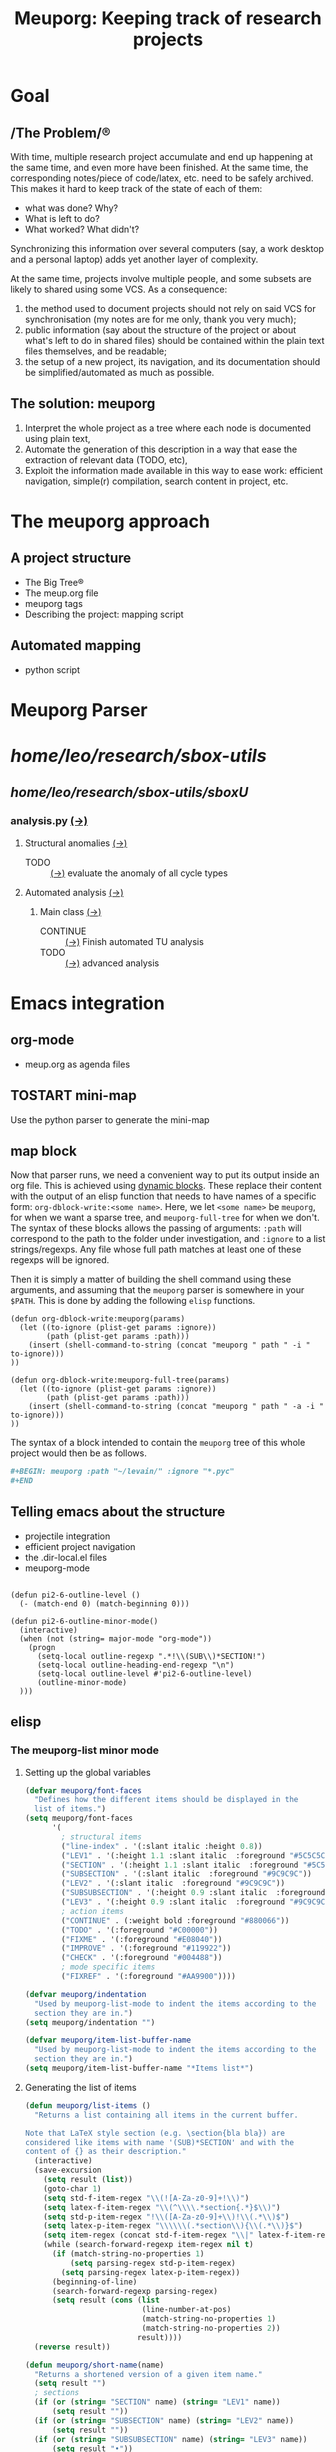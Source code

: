 #+TITLE: Meuporg: Keeping track of research projects
#+Time-stamp: <2025-04-16 16:15:32>

* Goal
** /The Problem/®
With time, multiple research project accumulate and end up happening
at the same time, and even more have been finished. At the same time,
the corresponding notes/piece of code/latex, etc. need to be safely
archived. This makes it hard to keep track of the state of each of
them:
- what was done? Why?
- What is left to do?
- What worked? What didn't?
Synchronizing this information over several computers (say, a work
desktop and a personal laptop) adds yet another layer of complexity.

At the same time, projects involve multiple people, and some subsets
are likely to shared using some VCS. As a consequence:
1. the method used to document projects should not rely on said VCS
   for synchronisation (my notes are for me only, thank you very
   much);
2. public information (say about the structure of the project or about
   what's left to do in shared files) should be contained within the
   plain text files themselves, and be readable;
3. the setup of a new project, its navigation, and its documentation
   should be simplified/automated as much as possible.
** The solution: meuporg
1. Interpret the whole project as a tree where each node is documented
   using plain text,
2. Automate the generation of this description in a way that ease the
   extraction of relevant data (TODO, etc),
3. Exploit the information made available in this way to ease work:
   efficient navigation, simple(r) compilation, search content in
   project, etc.
* The meuporg approach
** A project structure
- The Big Tree®
- The meup.org file
- meuporg tags
- Describing the project: mapping script
** Automated mapping
- python script
* Meuporg Parser

#+BEGIN: meuporg :path "~/research/sbox-utils/" :ignore "fftw Cmake known_functions build"
* /home/leo/research/sbox-utils/
** /home/leo/research/sbox-utils/sboxU/
*** analysis.py [[file:/home/leo/research/sbox-utils/sboxU/analysis.py][(→)]]
**** Structural anomalies [[file:/home/leo/research/sbox-utils/sboxU/analysis.py::162][(→)]]
- TODO :: [[file:/home/leo/research/sbox-utils/sboxU/analysis.py::226][(→)]] evaluate the anomaly of all cycle types
**** Automated analysis [[file:/home/leo/research/sbox-utils/sboxU/analysis.py::320][(→)]]
***** Main class [[file:/home/leo/research/sbox-utils/sboxU/analysis.py::355][(→)]]
- CONTINUE :: [[file:/home/leo/research/sbox-utils/sboxU/analysis.py::452][(→)]] Finish automated TU analysis
- TODO :: [[file:/home/leo/research/sbox-utils/sboxU/analysis.py::461][(→)]] advanced analysis


#+END

* Emacs integration
** org-mode
- meup.org as agenda files
** TOSTART mini-map
:Logbook:
- State "TOSTART"    from              [2025-04-13 dim. 20:38]
:END:
Use the python parser to generate the mini-map
** map block
Now that parser runs, we need a convenient way to put its output inside an org file. This is achieved using [[https://orgmode.org/manual/Dynamic-Blocks.html][dynamic blocks]]. These replace their content with the output of an elisp function that needs to have names of a specific form: =org-dblock-write:<some name>=. Here, we let =<some name>= be =meuporg=, for when we want a sparse tree, and =meuporg-full-tree= for when we don't. The syntax of these blocks allows the passing of arguments: =:path= will correspond to the path to the folder under investigation, and =:ignore= to a list strings/regexps. Any file whose full path matches at least one of these regexps will be ignored.

Then it is simply a matter of building the shell command using these arguments, and assuming that the =meuporg= parser is somewhere in your =$PATH=. This is done by adding the following =elisp= functions.

#+BEGIN_SRC elisp
(defun org-dblock-write:meuporg(params)
  (let ((to-ignore (plist-get params :ignore))
        (path (plist-get params :path)))
    (insert (shell-command-to-string (concat "meuporg " path " -i " to-ignore)))
))

(defun org-dblock-write:meuporg-full-tree(params)
  (let ((to-ignore (plist-get params :ignore))
        (path (plist-get params :path)))
    (insert (shell-command-to-string (concat "meuporg " path " -a -i " to-ignore)))
))
#+END_SRC

The syntax of a block intended to contain the =meuporg= tree of this whole project would then be as follows.

#+BEGIN_SRC org
,#+BEGIN: meuporg :path "~/levain/" :ignore "*.pyc"
,#+END
#+END_SRC


** Telling emacs about the structure
- projectile integration
- efficient project navigation
- the .dir-local.el files
- meuporg-mode

#+BEGIN_SRC elisp

(defun pi2-6-outline-level ()
  (- (match-end 0) (match-beginning 0)))

(defun pi2-6-outline-minor-mode()
  (interactive)
  (when (not (string= major-mode "org-mode"))
    (progn
      (setq-local outline-regexp ".*!\\(SUB\\)*SECTION!")
      (setq-local outline-heading-end-regexp "\n")
      (setq-local outline-level #'pi2-6-outline-level)
      (outline-minor-mode)
  )))
#+END_SRC

** elisp
*** The meuporg-list minor mode
**** Setting up the global variables

#+BEGIN_SRC emacs-lisp :tangle yes :comments link
(defvar meuporg/font-faces
  "Defines how the different items should be displayed in the
  list of items.")
(setq meuporg/font-faces
      '(
        ; structural items
        ("line-index" . '(:slant italic :height 0.8))
        ("LEV1" . '(:height 1.1 :slant italic  :foreground "#5C5C5C"))
        ("SECTION" . '(:height 1.1 :slant italic  :foreground "#5C5C5C"))
        ("SUBSECTION" . '(:slant italic  :foreground "#9C9C9C"))
        ("LEV2" . '(:slant italic  :foreground "#9C9C9C"))
        ("SUBSUBSECTION" . '(:height 0.9 :slant italic  :foreground "#9C9C9C"))
        ("LEV3" . '(:height 0.9 :slant italic  :foreground "#9C9C9C"))
        ; action items
        ("CONTINUE" . (:weight bold :foreground "#880066"))
        ("TODO" . '(:foreground "#C00000"))
        ("FIXME" . '(:foreground "#E08040"))
        ("IMPROVE" . '(:foreground "#119922"))
        ("CHECK" . '(:foreground "#004488"))
        ; mode specific items
        ("FIXREF" . '(:foreground "#AA9900"))))

(defvar meuporg/indentation
  "Used by meuporg-list-mode to indent the items according to the
  section they are in.")
(setq meuporg/indentation "")

(defvar meuporg/item-list-buffer-name
  "Used by meuporg-list-mode to indent the items according to the
  section they are in.")
(setq meuporg/item-list-buffer-name "*Items list*")
#+END_SRC

**** Generating the list of items
#+BEGIN_SRC emacs-lisp :tangle yes
(defun meuporg/list-items ()
  "Returns a list containing all items in the current buffer.

Note that LaTeX style section (e.g. \section{bla bla}) are
considered like items with name '(SUB)*SECTION' and with the
content of {} as their description."
  (interactive)
  (save-excursion
    (setq result (list))
    (goto-char 1)
    (setq std-f-item-regex "\\(![A-Za-z0-9]+!\\)")
    (setq latex-f-item-regex "\\(^\\\\.*section{.*}$\\)")
    (setq std-p-item-regex "!\\([A-Za-z0-9]+\\)!\\(.*\\)$")
    (setq latex-p-item-regex "\\\\\\(.*section\\){\\(.*\\)}$")
    (setq item-regex (concat std-f-item-regex "\\|" latex-f-item-regex))
    (while (search-forward-regexp item-regex nil t)
      (if (match-string-no-properties 1)
          (setq parsing-regex std-p-item-regex)
        (setq parsing-regex latex-p-item-regex))
      (beginning-of-line)
      (search-forward-regexp parsing-regex)
      (setq result (cons (list
                          (line-number-at-pos)
                          (match-string-no-properties 1)
                          (match-string-no-properties 2))
                         result))))
  (reverse result))
#+END_SRC

#+BEGIN_SRC emacs-lisp :tangle yes
(defun meuporg/short-name(name)
  "Returns a shortened version of a given item name."
  (setq result "")
  ; sections
  (if (or (string= "SECTION" name) (string= "LEV1" name))
      (setq result ""))
  (if (or (string= "SUBSECTION" name) (string= "LEV2" name))
      (setq result ""))
  (if (or (string= "SUBSUBSECTION" name) (string= "LEV3" name))
      (setq result "•"))
  (if (string= "TODO" name)
      (setq result "T"))
  (if (string= "FIXME" name)
      (setq result "F"))
  (if (string= "FIXREF" name)
      (setq result "FR"))
  (if (string= "CONTINUE" name)
      (setq result "C"))
  (if (string= "CHECK" name)
      (setq result "CK"))
  (if (string= "IMPROVE" name)
      (setq result "I"))
  result)



(defun meuporg/print-list-item(item)
  "Inserts at point the line of the item, its name and its
description using the correct faces from meuporg/font-faces"
  (let (line-index name description face)
    (setq line-index (nth 0 item))
    (setq name (upcase (nth 1 item)))
    (setq description (nth 2 item))
    (setq face (assoc name meuporg/font-faces))
    (if (or (string= "SECTION" name) (string= "LEV1" name))
        (setq meuporg/indentation ""))
    (if (or (string= "SUBSECTION" name) (string="LEV2" name))
        (setq meuporg/indentation " "))
    (if (or (string= "SUBSUBSECTION" name) (string="LEV3" name))
        (setq meuporg/indentation "  "))
    (insert (format "%s!%s%s%s\n"
                    (propertize (format "%4d" line-index) 'face '(:height 0.6))
                    meuporg/indentation
                    (propertize (meuporg/short-name name) 'face (cdr (assoc name meuporg/font-faces)))
                    (propertize description 'face (cdr (assoc name meuporg/font-faces)))))
    (if (or (string= "SECTION" name) (string= "LEV1" name))
        (setq meuporg/indentation "  "))
    (if (or (string= "SUBSECTION" name) (string="LEV2" name))
        (setq meuporg/indentation "    "))
    (if (or (string= "SUBSUBSECTION" name) (string="LEV3" name))
        (setq meuporg/indentation "      "))))
#+END_SRC

#+BEGIN_SRC emacs-lisp :tangle yes
(defun meuporg/show-items ()
  "Creates a new window containing an ordered list of the items
in this file and switches cursor to it."
  (interactive)
  (let (local-item-list)
    (kill-buffer "*Item list*")
    (setq local-item-list (meuporg/list-items))
    ;(delete-other-windows)
    (setq meuporg/base-buffer (current-buffer))
    (setq current-window (selected-window))
    (split-window-horizontally 23)
    (switch-to-buffer "*Item list*")
    ;(pop-to-buffer "*Item list*")
    ;(switch-to-buffer "*Item list*")
    (erase-buffer)
    (mapc 'meuporg/print-list-item local-item-list)
    (meuporg-item-list-mode)
    (goto-char 1)))
#+END_SRC
*** Having a link to LaTeX toc:s
The aim here is to allow us to quickly get to a specific spot in a
LaTeX project from a =meup.org= file. To this end, we want to easily
jump to its table-of-content, and from there to jump to the
relevant part of the LaTeX code.

It is possible to uses directly reftex's ability to generate a
document table-of-content by parsing the LaTeX files by creating a
simple function that opens a LaTeX file, and then calls =reftex-toc=
from it. Here it is.

#+BEGIN_SRC emacs-lisp :tangle yes
(defun meuporg/get-latex-toc (filePath)
  (setq cb (current-buffer))
  (let ((tmp (find-file filePath)))
    (save-excursion
      (reftex-toc)
      (kill-buffer tmp)
      ))
  (switch-to-buffer cb))  
#+END_SRC

It can then be used inside org-mode links: a special type of can
process any elisp, and give the file linked to as an argument to the
function called. The syntax of the first block is =[elisp:(function
arg)]=.

It can be used for instance as follows:

(meuporg/get-latex-toc "~/research/tip5/shared/preliminaries.tex")
**** Interacting with the list of items
#+BEGIN_SRC emacs-lisp :tangle yes
(defun meuporg/show-item-in-file()
  "Displays the item the cursor is on in an item list."
  (interactive)
  (beginning-of-line)
  (search-forward-regexp "\\([0-9]+\\)!")
  (beginning-of-line)
  (setq line-index (string-to-number (match-string-no-properties 1)))
  (other-window 1 nil)
  (delete-window)
  (switch-to-buffer meuporg/base-buffer)
  (goto-char (point-min))
  (forward-line (- line-index 1))
  (recenter))

(defun meuporg/display-item-in-file()
  "In an item list, moves the cursor in the other file to the
line containing the item. Stays in the item list."
  (interactive)
  (meuporg/show-item-in-file)
  (other-window 1 nil))

(defun meuporg/go-to-item-in-file()
  "Kills the buffer and the window containing the item list after
moving to the location of the item."
  (interactive)
  (meuporg/display-item-in-file))

(defun meuporg/list-next-section()
  "Searches for the next section."
  (interactive)
  (search-forward " SECTION "))

(defun meuporg/list-previous-section()
  "Searches for the previous section."
  (interactive)
  (search-backward " SECTION "))
#+END_SRC

**** The minor-mode used in the Items list

#+BEGIN_SRC emacs-lisp :tangle yes
(define-minor-mode meuporg-item-list-mode
    "Toggle meuporg-item-list mode.

  Interactively with no argument, this command toggles the mode.
  A positive prefix argument enables the mode, any other prefix
  argument disables it.  From Lisp, argument omitted or nil enables
  the mode, `toggle' toggles the state. "
   ;; The initial value.
   :init-value nil
   ;; The indicator for the mode line.
   :lighter " !List!"
   :keymap
   `(
     (,(kbd "<right>")   . meuporg/display-item-in-file)
     (,(kbd "<RET>")   . meuporg/show-item-in-file)
     (, "q"   . kill-buffer-and-window)
     (, "n"   . meuporg/list-next-section)
     (, "p"   . meuporg/list-previous-section)))

(add-hook 'meuporg-item-list-mode-hook
          (lambda()
            (read-only-mode)
            (hl-line-mode)
            (toggle-truncate-lines 1)
	    (display-line-numbers-mode -1)))
#+END_SRC

